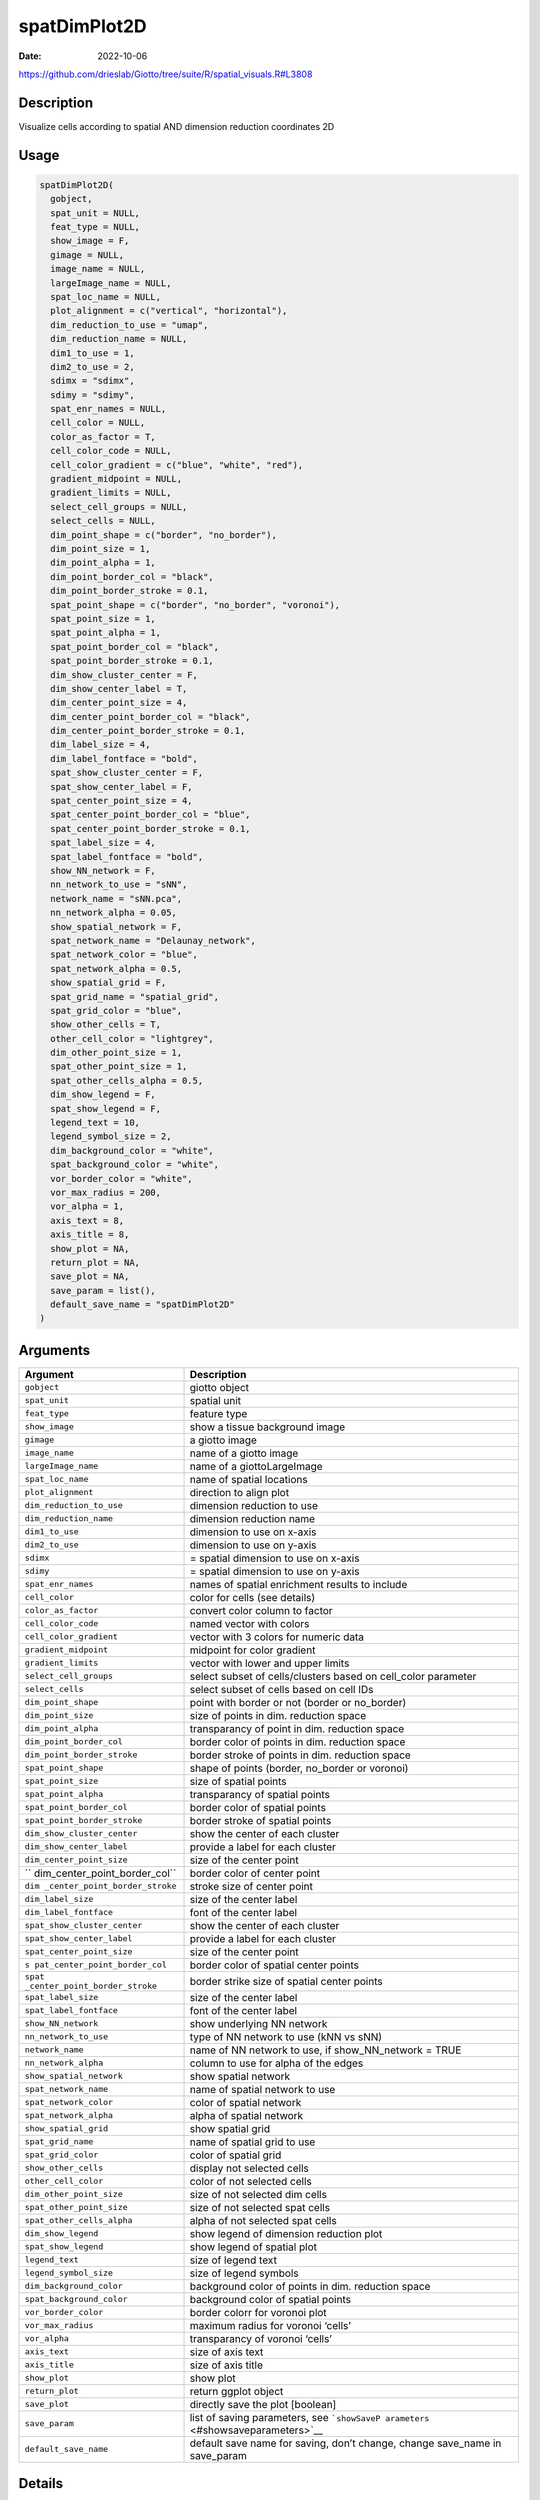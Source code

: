 =============
spatDimPlot2D
=============

:Date: 2022-10-06

https://github.com/drieslab/Giotto/tree/suite/R/spatial_visuals.R#L3808


Description
===========

Visualize cells according to spatial AND dimension reduction coordinates
2D

Usage
=====

.. code:: r

   spatDimPlot2D(
     gobject,
     spat_unit = NULL,
     feat_type = NULL,
     show_image = F,
     gimage = NULL,
     image_name = NULL,
     largeImage_name = NULL,
     spat_loc_name = NULL,
     plot_alignment = c("vertical", "horizontal"),
     dim_reduction_to_use = "umap",
     dim_reduction_name = NULL,
     dim1_to_use = 1,
     dim2_to_use = 2,
     sdimx = "sdimx",
     sdimy = "sdimy",
     spat_enr_names = NULL,
     cell_color = NULL,
     color_as_factor = T,
     cell_color_code = NULL,
     cell_color_gradient = c("blue", "white", "red"),
     gradient_midpoint = NULL,
     gradient_limits = NULL,
     select_cell_groups = NULL,
     select_cells = NULL,
     dim_point_shape = c("border", "no_border"),
     dim_point_size = 1,
     dim_point_alpha = 1,
     dim_point_border_col = "black",
     dim_point_border_stroke = 0.1,
     spat_point_shape = c("border", "no_border", "voronoi"),
     spat_point_size = 1,
     spat_point_alpha = 1,
     spat_point_border_col = "black",
     spat_point_border_stroke = 0.1,
     dim_show_cluster_center = F,
     dim_show_center_label = T,
     dim_center_point_size = 4,
     dim_center_point_border_col = "black",
     dim_center_point_border_stroke = 0.1,
     dim_label_size = 4,
     dim_label_fontface = "bold",
     spat_show_cluster_center = F,
     spat_show_center_label = F,
     spat_center_point_size = 4,
     spat_center_point_border_col = "blue",
     spat_center_point_border_stroke = 0.1,
     spat_label_size = 4,
     spat_label_fontface = "bold",
     show_NN_network = F,
     nn_network_to_use = "sNN",
     network_name = "sNN.pca",
     nn_network_alpha = 0.05,
     show_spatial_network = F,
     spat_network_name = "Delaunay_network",
     spat_network_color = "blue",
     spat_network_alpha = 0.5,
     show_spatial_grid = F,
     spat_grid_name = "spatial_grid",
     spat_grid_color = "blue",
     show_other_cells = T,
     other_cell_color = "lightgrey",
     dim_other_point_size = 1,
     spat_other_point_size = 1,
     spat_other_cells_alpha = 0.5,
     dim_show_legend = F,
     spat_show_legend = F,
     legend_text = 10,
     legend_symbol_size = 2,
     dim_background_color = "white",
     spat_background_color = "white",
     vor_border_color = "white",
     vor_max_radius = 200,
     vor_alpha = 1,
     axis_text = 8,
     axis_title = 8,
     show_plot = NA,
     return_plot = NA,
     save_plot = NA,
     save_param = list(),
     default_save_name = "spatDimPlot2D"
   )

Arguments
=========

+-------------------------------+--------------------------------------+
| Argument                      | Description                          |
+===============================+======================================+
| ``gobject``                   | giotto object                        |
+-------------------------------+--------------------------------------+
| ``spat_unit``                 | spatial unit                         |
+-------------------------------+--------------------------------------+
| ``feat_type``                 | feature type                         |
+-------------------------------+--------------------------------------+
| ``show_image``                | show a tissue background image       |
+-------------------------------+--------------------------------------+
| ``gimage``                    | a giotto image                       |
+-------------------------------+--------------------------------------+
| ``image_name``                | name of a giotto image               |
+-------------------------------+--------------------------------------+
| ``largeImage_name``           | name of a giottoLargeImage           |
+-------------------------------+--------------------------------------+
| ``spat_loc_name``             | name of spatial locations            |
+-------------------------------+--------------------------------------+
| ``plot_alignment``            | direction to align plot              |
+-------------------------------+--------------------------------------+
| ``dim_reduction_to_use``      | dimension reduction to use           |
+-------------------------------+--------------------------------------+
| ``dim_reduction_name``        | dimension reduction name             |
+-------------------------------+--------------------------------------+
| ``dim1_to_use``               | dimension to use on x-axis           |
+-------------------------------+--------------------------------------+
| ``dim2_to_use``               | dimension to use on y-axis           |
+-------------------------------+--------------------------------------+
| ``sdimx``                     | = spatial dimension to use on x-axis |
+-------------------------------+--------------------------------------+
| ``sdimy``                     | = spatial dimension to use on y-axis |
+-------------------------------+--------------------------------------+
| ``spat_enr_names``            | names of spatial enrichment results  |
|                               | to include                           |
+-------------------------------+--------------------------------------+
| ``cell_color``                | color for cells (see details)        |
+-------------------------------+--------------------------------------+
| ``color_as_factor``           | convert color column to factor       |
+-------------------------------+--------------------------------------+
| ``cell_color_code``           | named vector with colors             |
+-------------------------------+--------------------------------------+
| ``cell_color_gradient``       | vector with 3 colors for numeric     |
|                               | data                                 |
+-------------------------------+--------------------------------------+
| ``gradient_midpoint``         | midpoint for color gradient          |
+-------------------------------+--------------------------------------+
| ``gradient_limits``           | vector with lower and upper limits   |
+-------------------------------+--------------------------------------+
| ``select_cell_groups``        | select subset of cells/clusters      |
|                               | based on cell_color parameter        |
+-------------------------------+--------------------------------------+
| ``select_cells``              | select subset of cells based on cell |
|                               | IDs                                  |
+-------------------------------+--------------------------------------+
| ``dim_point_shape``           | point with border or not (border or  |
|                               | no_border)                           |
+-------------------------------+--------------------------------------+
| ``dim_point_size``            | size of points in dim. reduction     |
|                               | space                                |
+-------------------------------+--------------------------------------+
| ``dim_point_alpha``           | transparancy of point in dim.        |
|                               | reduction space                      |
+-------------------------------+--------------------------------------+
| ``dim_point_border_col``      | border color of points in dim.       |
|                               | reduction space                      |
+-------------------------------+--------------------------------------+
| ``dim_point_border_stroke``   | border stroke of points in dim.      |
|                               | reduction space                      |
+-------------------------------+--------------------------------------+
| ``spat_point_shape``          | shape of points (border, no_border   |
|                               | or voronoi)                          |
+-------------------------------+--------------------------------------+
| ``spat_point_size``           | size of spatial points               |
+-------------------------------+--------------------------------------+
| ``spat_point_alpha``          | transparancy of spatial points       |
+-------------------------------+--------------------------------------+
| ``spat_point_border_col``     | border color of spatial points       |
+-------------------------------+--------------------------------------+
| ``spat_point_border_stroke``  | border stroke of spatial points      |
+-------------------------------+--------------------------------------+
| ``dim_show_cluster_center``   | show the center of each cluster      |
+-------------------------------+--------------------------------------+
| ``dim_show_center_label``     | provide a label for each cluster     |
+-------------------------------+--------------------------------------+
| ``dim_center_point_size``     | size of the center point             |
+-------------------------------+--------------------------------------+
| ``                            | border color of center point         |
| dim_center_point_border_col`` |                                      |
+-------------------------------+--------------------------------------+
| ``dim                         | stroke size of center point          |
| _center_point_border_stroke`` |                                      |
+-------------------------------+--------------------------------------+
| ``dim_label_size``            | size of the center label             |
+-------------------------------+--------------------------------------+
| ``dim_label_fontface``        | font of the center label             |
+-------------------------------+--------------------------------------+
| ``spat_show_cluster_center``  | show the center of each cluster      |
+-------------------------------+--------------------------------------+
| ``spat_show_center_label``    | provide a label for each cluster     |
+-------------------------------+--------------------------------------+
| ``spat_center_point_size``    | size of the center point             |
+-------------------------------+--------------------------------------+
| ``s                           | border color of spatial center       |
| pat_center_point_border_col`` | points                               |
+-------------------------------+--------------------------------------+
| ``spat                        | border strike size of spatial center |
| _center_point_border_stroke`` | points                               |
+-------------------------------+--------------------------------------+
| ``spat_label_size``           | size of the center label             |
+-------------------------------+--------------------------------------+
| ``spat_label_fontface``       | font of the center label             |
+-------------------------------+--------------------------------------+
| ``show_NN_network``           | show underlying NN network           |
+-------------------------------+--------------------------------------+
| ``nn_network_to_use``         | type of NN network to use (kNN vs    |
|                               | sNN)                                 |
+-------------------------------+--------------------------------------+
| ``network_name``              | name of NN network to use, if        |
|                               | show_NN_network = TRUE               |
+-------------------------------+--------------------------------------+
| ``nn_network_alpha``          | column to use for alpha of the edges |
+-------------------------------+--------------------------------------+
| ``show_spatial_network``      | show spatial network                 |
+-------------------------------+--------------------------------------+
| ``spat_network_name``         | name of spatial network to use       |
+-------------------------------+--------------------------------------+
| ``spat_network_color``        | color of spatial network             |
+-------------------------------+--------------------------------------+
| ``spat_network_alpha``        | alpha of spatial network             |
+-------------------------------+--------------------------------------+
| ``show_spatial_grid``         | show spatial grid                    |
+-------------------------------+--------------------------------------+
| ``spat_grid_name``            | name of spatial grid to use          |
+-------------------------------+--------------------------------------+
| ``spat_grid_color``           | color of spatial grid                |
+-------------------------------+--------------------------------------+
| ``show_other_cells``          | display not selected cells           |
+-------------------------------+--------------------------------------+
| ``other_cell_color``          | color of not selected cells          |
+-------------------------------+--------------------------------------+
| ``dim_other_point_size``      | size of not selected dim cells       |
+-------------------------------+--------------------------------------+
| ``spat_other_point_size``     | size of not selected spat cells      |
+-------------------------------+--------------------------------------+
| ``spat_other_cells_alpha``    | alpha of not selected spat cells     |
+-------------------------------+--------------------------------------+
| ``dim_show_legend``           | show legend of dimension reduction   |
|                               | plot                                 |
+-------------------------------+--------------------------------------+
| ``spat_show_legend``          | show legend of spatial plot          |
+-------------------------------+--------------------------------------+
| ``legend_text``               | size of legend text                  |
+-------------------------------+--------------------------------------+
| ``legend_symbol_size``        | size of legend symbols               |
+-------------------------------+--------------------------------------+
| ``dim_background_color``      | background color of points in dim.   |
|                               | reduction space                      |
+-------------------------------+--------------------------------------+
| ``spat_background_color``     | background color of spatial points   |
+-------------------------------+--------------------------------------+
| ``vor_border_color``          | border colorr for voronoi plot       |
+-------------------------------+--------------------------------------+
| ``vor_max_radius``            | maximum radius for voronoi ‘cells’   |
+-------------------------------+--------------------------------------+
| ``vor_alpha``                 | transparancy of voronoi ‘cells’      |
+-------------------------------+--------------------------------------+
| ``axis_text``                 | size of axis text                    |
+-------------------------------+--------------------------------------+
| ``axis_title``                | size of axis title                   |
+-------------------------------+--------------------------------------+
| ``show_plot``                 | show plot                            |
+-------------------------------+--------------------------------------+
| ``return_plot``               | return ggplot object                 |
+-------------------------------+--------------------------------------+
| ``save_plot``                 | directly save the plot [boolean]     |
+-------------------------------+--------------------------------------+
| ``save_param``                | list of saving parameters, see       |
|                               | ```showSaveP                         |
|                               | arameters`` <#showsaveparameters>`__ |
+-------------------------------+--------------------------------------+
| ``default_save_name``         | default save name for saving, don’t  |
|                               | change, change save_name in          |
|                               | save_param                           |
+-------------------------------+--------------------------------------+

Details
=======

Description of parameters.

Value
=====

ggplot

Seealso
=======

```spatDimPlot3D`` <#spatdimplot3d>`__

Other spatial and dimension reduction visualizations:
```spatDimPlot3D`` <#spatdimplot3d>`__ ,
```spatDimPlot`` <#spatdimplot>`__
